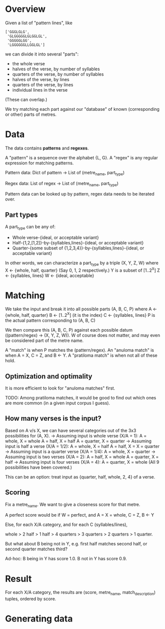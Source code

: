 * Overview

  Given a list of "pattern lines", like

     #+BEGIN_EXAMPLE
     ['GGGLGLG',
      'GLGGGGGLGLGGLGL',
      'GGGGGLGG',
      'LGGGGGGLLGGLGL']
     #+END_EXAMPLE

   we can divide it into several "parts":

   - the whole verse
   - halves of the verse, by number of syllables
   - quarters of the verse, by number of syllables
   - halves of the verse, by lines
   - quarters of the verse, by lines
   - individual lines in the verse

   (These can overlap.)

   We try matching each part against our "database" of known (corresponding or other) parts of metres.

* Data

  The data contains *patterns* and *regexes*.

  A "pattern" is a sequence over the alphabet {L, G}.
  A "regex" is any regular expression for matching patterns.

  Pattern data:
    Dict of
      pattern -> List of (metre_name, part_type)

  Regex data:
    List of
      regex -> List of (metre_name, part_type)

  Pattern data can be looked up by pattern, regex data needs to be iterated over.

** Part types

  A part_type can be any of:
  - Whole verse-{ideal, or acceptable variant}
  - Half-{1,2,[1,2]}-by-{syllables,lines}-{ideal, or acceptable variant}
  - Quarter-{some subset of {1,2,3,4}}-by-{syllables,lines}-{ideal, or acceptable variant}

  In other words, we can characterize a part_type by a triple (X, Y, Z, W) where
  X <- {whole, half, quarter} (Say 0, 1, 2 respectively.)
  Y is a subset of [1..2^X]
  Z <- {syllables, lines}
  W <- {ideal, acceptable}

* Matching

  We take the input and break it into all possible parts (A, B, C, P) where
  A <- {whole, half, quarter}
  B <- [1..2^X] (it is the index)
  C <- {syllables, lines}
  P is the actual pattern corresponding to (A, B, C)

  We then compare this (A, B, C, P) against each possible datum ((pattern/regex) -> (X, Y, Z, W)).
  W of course does not matter, and may even be considered part of the metre name.

  A "match" is when P matches the (pattern/regex).
  An "anuloma match" is when A = X, C = Z, and B <- Y.
  A "pratiloma match" is when not all of these hold.

** Optimization and optimality

   It is more efficient to look for "anuloma matches" first.

   TODO: Among pratiloma matches, it would be good to find out which ones are more common (in a given input corpus I guess).

** How many verses is the input?

   Based on A v/s X, we can have several categories out of the 3x3 possibilities for (A, X).
   -> Assuming input is whole verse (X/A = 1):
      A = whole, X = whole
      A = half, X = half
      A = quarter, X = quarter
   -> Assuming input is half a verse (X/A = 1/2):
      A = whole, X = half
      A = half, X = X = quarter
   -> Assuming input is a quarter verse (X/A = 1/4):
      A = whole, X = quarter
   -> Assuming input is two verses (X/A = 2):
      A = half, X = whole
      A = quarter, X = half
   -> Assuming input is four verses (X/A = 4):
      A = quarter, X = whole
   (All 9 possibilities have been covered.)

   This can be an option: treat input as {quarter, half, whole, 2, 4} of a verse.

** Scoring

   Fix a metre_name. We want to give a closeness score for that metre.

   A perfect score would be if W = perfect, and A = X = whole, C = Z, B <- Y

   Else, for each X/A category, and for each C (syllables/lines),

   whole > 2 half > 1 half > 4 quarters > 3 quarters > 2 quarters > 1 quarter.

   But what about B being not in Y, e.g. first half matches second half, or second quarter matches third?

   Ad-hoc:
   B being in Y has score 1.0.
   B not in Y has score 0.9.

* Result

  For each X/A category,
    the results are (score, metre_name, match_description) tuples, ordered by score.

* Generating data
